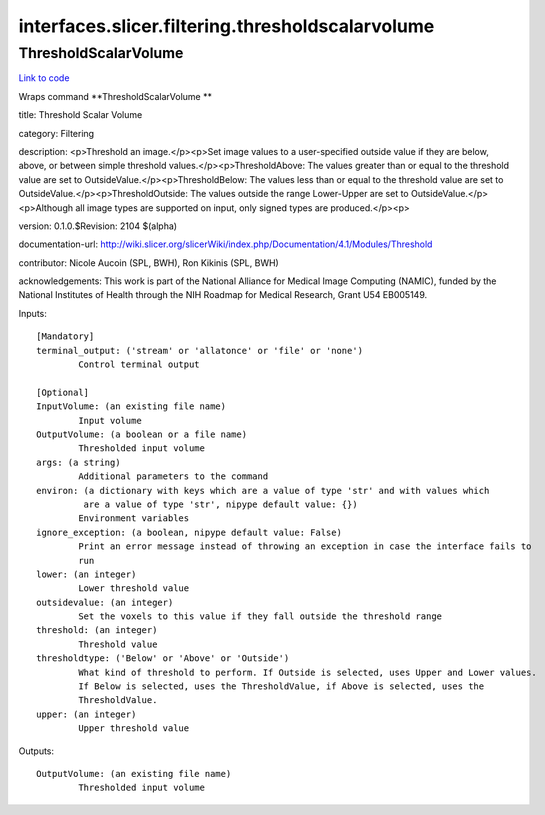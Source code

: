 .. AUTO-GENERATED FILE -- DO NOT EDIT!

interfaces.slicer.filtering.thresholdscalarvolume
=================================================


.. _nipype.interfaces.slicer.filtering.thresholdscalarvolume.ThresholdScalarVolume:


.. index:: ThresholdScalarVolume

ThresholdScalarVolume
---------------------

`Link to code <http://github.com/nipy/nipype/tree/9595f272aa4086ea28f7534a8bd05690f60bf6b8/nipype/interfaces/slicer/filtering/thresholdscalarvolume.py#L23>`__

Wraps command **ThresholdScalarVolume **

title: Threshold Scalar Volume

category: Filtering

description: <p>Threshold an image.</p><p>Set image values to a user-specified outside value if they are below, above, or between simple threshold values.</p><p>ThresholdAbove: The values greater than or equal to the threshold value are set to OutsideValue.</p><p>ThresholdBelow: The values less than or equal to the threshold value are set to OutsideValue.</p><p>ThresholdOutside: The values outside the range Lower-Upper are set to OutsideValue.</p><p>Although all image types are supported on input, only signed types are produced.</p><p>

version: 0.1.0.$Revision: 2104 $(alpha)

documentation-url: http://wiki.slicer.org/slicerWiki/index.php/Documentation/4.1/Modules/Threshold

contributor: Nicole Aucoin (SPL, BWH), Ron Kikinis (SPL, BWH)

acknowledgements: This work is part of the National Alliance for Medical Image Computing (NAMIC), funded by the National Institutes of Health through the NIH Roadmap for Medical Research, Grant U54 EB005149.

Inputs::

        [Mandatory]
        terminal_output: ('stream' or 'allatonce' or 'file' or 'none')
                Control terminal output

        [Optional]
        InputVolume: (an existing file name)
                Input volume
        OutputVolume: (a boolean or a file name)
                Thresholded input volume
        args: (a string)
                Additional parameters to the command
        environ: (a dictionary with keys which are a value of type 'str' and with values which
                 are a value of type 'str', nipype default value: {})
                Environment variables
        ignore_exception: (a boolean, nipype default value: False)
                Print an error message instead of throwing an exception in case the interface fails to
                run
        lower: (an integer)
                Lower threshold value
        outsidevalue: (an integer)
                Set the voxels to this value if they fall outside the threshold range
        threshold: (an integer)
                Threshold value
        thresholdtype: ('Below' or 'Above' or 'Outside')
                What kind of threshold to perform. If Outside is selected, uses Upper and Lower values.
                If Below is selected, uses the ThresholdValue, if Above is selected, uses the
                ThresholdValue.
        upper: (an integer)
                Upper threshold value

Outputs::

        OutputVolume: (an existing file name)
                Thresholded input volume
